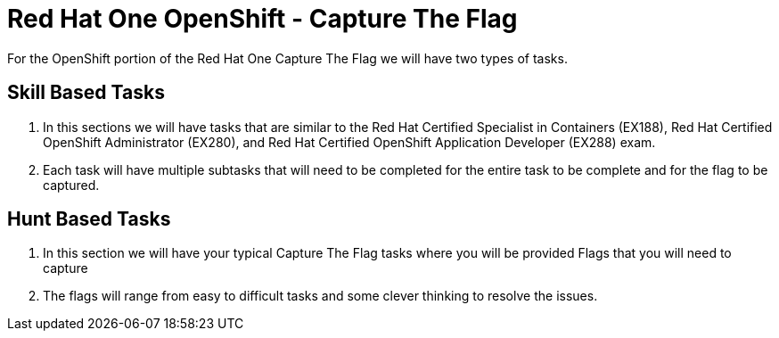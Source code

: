 = Red Hat One OpenShift - Capture The Flag
:prewrap!:

For the OpenShift portion of the Red Hat One Capture The Flag we will have two types of tasks.

[#skillbased]
== Skill Based Tasks
. In this sections we will have tasks that are similar to the Red Hat Certified Specialist in Containers (EX188), Red Hat Certified OpenShift Administrator (EX280), and Red Hat Certified OpenShift Application Developer (EX288) exam.

. Each task will have multiple subtasks that will need to be completed for the entire task to be complete and for the flag to be captured.

[#flagbased]
== Hunt Based Tasks
. In this section we will have your typical Capture The Flag tasks where you will be provided Flags that you will need to capture

. The flags will range from easy to difficult tasks and some clever thinking to resolve the issues.